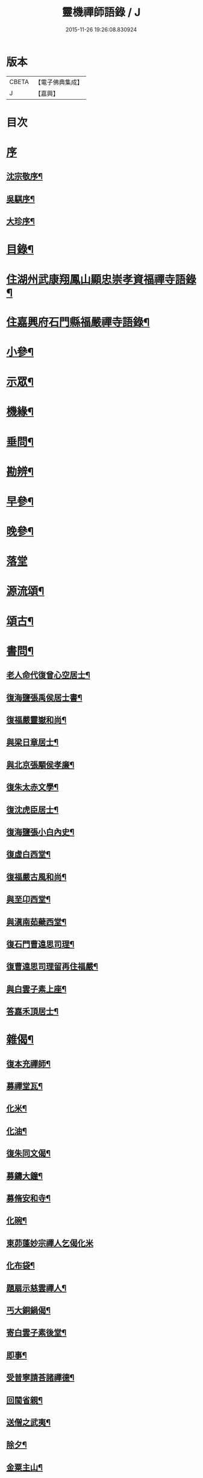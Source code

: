 #+TITLE: 靈機禪師語錄 / J
#+DATE: 2015-11-26 19:26:08.830924
* 版本
 |     CBETA|【電子佛典集成】|
 |         J|【嘉興】    |

* 目次
* [[file:KR6q0562_001.txt::001-0423a1][序]]
** [[file:KR6q0562_001.txt::001-0423a2][沈宗敬序¶]]
** [[file:KR6q0562_001.txt::0423b10][吳騏序¶]]
** [[file:KR6q0562_001.txt::0423c18][大珍序¶]]
* [[file:KR6q0562_001.txt::0424a12][目錄¶]]
* [[file:KR6q0562_001.txt::0424c5][住湖州武康翔鳳山顯忠崇孝資福禪寺語錄¶]]
* [[file:KR6q0562_001.txt::0427c12][住嘉興府石門縣福嚴禪寺語錄¶]]
* [[file:KR6q0562_001.txt::0428b22][小參¶]]
* [[file:KR6q0562_001.txt::0428c17][示眾¶]]
* [[file:KR6q0562_002.txt::002-0430a5][機緣¶]]
* [[file:KR6q0562_002.txt::0435a12][垂問¶]]
* [[file:KR6q0562_003.txt::003-0435b5][勘辨¶]]
* [[file:KR6q0562_003.txt::0437a10][早參¶]]
* [[file:KR6q0562_003.txt::0438c28][晚參¶]]
* [[file:KR6q0562_004.txt::004-0441a4][落堂]]
* [[file:KR6q0562_004.txt::0442a29][源流頌¶]]
* [[file:KR6q0562_005.txt::005-0446b5][頌古¶]]
* [[file:KR6q0562_005.txt::0447b29][書問¶]]
** [[file:KR6q0562_005.txt::0447b30][老人命代復曾心空居士¶]]
** [[file:KR6q0562_005.txt::0447c9][復海鹽張禹侯居士書¶]]
** [[file:KR6q0562_005.txt::0447c20][復福嚴靈嶽和尚¶]]
** [[file:KR6q0562_005.txt::0447c26][與梁日章居士¶]]
** [[file:KR6q0562_005.txt::0448a5][與北京張顒侯孝廉¶]]
** [[file:KR6q0562_005.txt::0448a10][復朱太赤文學¶]]
** [[file:KR6q0562_005.txt::0448b16][復沈虎臣居士¶]]
** [[file:KR6q0562_005.txt::0448c4][復海鹽張小白內史¶]]
** [[file:KR6q0562_005.txt::0448c11][復虛白西堂¶]]
** [[file:KR6q0562_005.txt::0448c19][復福嚴古風和尚¶]]
** [[file:KR6q0562_005.txt::0448c28][與至卬西堂¶]]
** [[file:KR6q0562_005.txt::0449a6][與滇南茹蘗西堂¶]]
** [[file:KR6q0562_005.txt::0449a24][復石門曹遠思司理¶]]
** [[file:KR6q0562_005.txt::0449a29][復曹遠思司理留再住福嚴¶]]
** [[file:KR6q0562_005.txt::0449b13][與白雲子素上座¶]]
** [[file:KR6q0562_005.txt::0449b19][答嘉禾頂居士¶]]
* [[file:KR6q0562_006.txt::006-0450a6][雜偈¶]]
** [[file:KR6q0562_006.txt::006-0450a7][復本充禪師¶]]
** [[file:KR6q0562_006.txt::006-0450a10][募禪堂瓦¶]]
** [[file:KR6q0562_006.txt::006-0450a13][化米¶]]
** [[file:KR6q0562_006.txt::006-0450a16][化油¶]]
** [[file:KR6q0562_006.txt::006-0450a19][復朱同文偈¶]]
** [[file:KR6q0562_006.txt::006-0450a22][募鑄大鐘¶]]
** [[file:KR6q0562_006.txt::006-0450a25][募脩安和寺¶]]
** [[file:KR6q0562_006.txt::006-0450a28][化碗¶]]
** [[file:KR6q0562_006.txt::006-0450a30][東茆蓬妙宗禪人乞偈化米]]
** [[file:KR6q0562_006.txt::0450b4][化布袋¶]]
** [[file:KR6q0562_006.txt::0450b6][題扇示慈雲禪人¶]]
** [[file:KR6q0562_006.txt::0450b9][丐大銅鍋偈¶]]
** [[file:KR6q0562_006.txt::0450b12][寄白雲子素後堂¶]]
** [[file:KR6q0562_006.txt::0450b15][即事¶]]
** [[file:KR6q0562_006.txt::0450b17][受普寧請荅諸禪德¶]]
** [[file:KR6q0562_006.txt::0450b20][回閩省親¶]]
** [[file:KR6q0562_006.txt::0450b23][送僧之武夷¶]]
** [[file:KR6q0562_006.txt::0450b26][除夕¶]]
** [[file:KR6q0562_006.txt::0450b30][金粟主山¶]]
** [[file:KR6q0562_006.txt::0450c3][神書藏經¶]]
** [[file:KR6q0562_006.txt::0450c6][寄友¶]]
** [[file:KR6q0562_006.txt::0450c9][鏡菴坐雪¶]]
** [[file:KR6q0562_006.txt::0450c12][聞孤松壽徒訃燈下四吟¶]]
** [[file:KR6q0562_006.txt::0450c21][過江郎¶]]
** [[file:KR6q0562_006.txt::0450c24][示慧初上人¶]]
** [[file:KR6q0562_006.txt::0450c27][御書樓¶]]
** [[file:KR6q0562_006.txt::0450c30][仙螺池¶]]
** [[file:KR6q0562_006.txt::0451a3][缽盂案¶]]
** [[file:KR6q0562_006.txt::0451a6][九龍戲水¶]]
** [[file:KR6q0562_006.txt::0451a9][治升董居士薦室請偈¶]]
** [[file:KR6q0562_006.txt::0451a12][甲午春贖大塢古院基樹¶]]
** [[file:KR6q0562_006.txt::0451a15][和海寧顧邑侯韻¶]]
** [[file:KR6q0562_006.txt::0451a18][示法則禪人¶]]
** [[file:KR6q0562_006.txt::0451a21][中元薦親¶]]
** [[file:KR6q0562_006.txt::0451a24][示星幢師姪¶]]
** [[file:KR6q0562_006.txt::0451a27][坐大展記室寮觀桂偶成¶]]
** [[file:KR6q0562_006.txt::0451a30][除夕述懷¶]]
** [[file:KR6q0562_006.txt::0451b3][解制有感¶]]
** [[file:KR6q0562_006.txt::0451b6][寄天孚上座¶]]
** [[file:KR6q0562_006.txt::0451b9][示華嶽居士¶]]
** [[file:KR6q0562_006.txt::0451b12][示幻觀侍者¶]]
** [[file:KR6q0562_006.txt::0451b15][示心宗上座¶]]
** [[file:KR6q0562_006.txt::0451b18][募興造¶]]
** [[file:KR6q0562_006.txt::0451b20][化豆¶]]
** [[file:KR6q0562_006.txt::0451b23][化醬缸¶]]
** [[file:KR6q0562_006.txt::0451b26][化齋米¶]]
** [[file:KR6q0562_006.txt::0451b29][募藏閣¶]]
** [[file:KR6q0562_006.txt::0451c2][明初許居士為先室行敏請偈薦拔¶]]
* [[file:KR6q0562_006.txt::0451c5][真讚¶]]
** [[file:KR6q0562_006.txt::0451c6][雪峰亙和尚像¶]]
** [[file:KR6q0562_006.txt::0451c11][棲霞禪德行樂圖¶]]
** [[file:KR6q0562_006.txt::0451c16][敬安師像¶]]
** [[file:KR6q0562_006.txt::0451c19][朱問心居士像¶]]
** [[file:KR6q0562_006.txt::0451c22][跋平陽弘覺和尚為張明遠居士所題真讚¶]]
** [[file:KR6q0562_006.txt::0451c28][張舜法居士請為先嚴明南公像讚¶]]
** [[file:KR6q0562_006.txt::0452a2][浩如大展二上座為母超琛并自像請題¶]]
** [[file:KR6q0562_006.txt::0452a6][棲水玉聲德聲昆仲請為先嚴聖裔呂公像讚¶]]
** [[file:KR6q0562_006.txt::0452a10][鷲生禪師像¶]]
** [[file:KR6q0562_006.txt::0452a13][月臨上座像¶]]
** [[file:KR6q0562_006.txt::0452a15][張道婆行樂圖¶]]
** [[file:KR6q0562_006.txt::0452a18][汪際斯居士乞題父臨終所畫大士像¶]]
** [[file:KR6q0562_006.txt::0452a21][文益禪師像¶]]
** [[file:KR6q0562_006.txt::0452a24][東來戒子像¶]]
** [[file:KR6q0562_006.txt::0452a27][福嚴老和尚像¶]]
** [[file:KR6q0562_006.txt::0452b4][自讚¶]]
** [[file:KR6q0562_006.txt::0452b8][至卬方首座請¶]]
** [[file:KR6q0562_006.txt::0452b12][法立系西堂請¶]]
** [[file:KR6q0562_006.txt::0452b16][嵩菴正藏主請¶]]
** [[file:KR6q0562_006.txt::0452b20][子素學後堂請¶]]
** [[file:KR6q0562_006.txt::0452b23][鐵山岑維那請¶]]
** [[file:KR6q0562_006.txt::0452b26][利禪恒藏主請¶]]
** [[file:KR6q0562_006.txt::0452b30][實相卓知藏請]]
** [[file:KR6q0562_006.txt::0452c5][巢風林藏主請¶]]
** [[file:KR6q0562_006.txt::0452c8][大展翼書記請¶]]
** [[file:KR6q0562_006.txt::0452c13][璨衲章知客請¶]]
** [[file:KR6q0562_006.txt::0452c18][薦穀曣藏主請¶]]
** [[file:KR6q0562_006.txt::0452c20][止水智藏主請¶]]
** [[file:KR6q0562_006.txt::0452c24][德水洧侍者請¶]]
** [[file:KR6q0562_006.txt::0452c27][荊石侍者請¶]]
** [[file:KR6q0562_006.txt::0452c30][英衲毅禪人請¶]]
** [[file:KR6q0562_006.txt::0453a4][乾一知藏請¶]]
** [[file:KR6q0562_006.txt::0453a7][英發知客請¶]]
** [[file:KR6q0562_006.txt::0453a10][元畸知事請¶]]
** [[file:KR6q0562_006.txt::0453a13][東來戒子請¶]]
* [[file:KR6q0562_006.txt::0453a17][佛事¶]]
** [[file:KR6q0562_006.txt::0453a18][挂板¶]]
** [[file:KR6q0562_006.txt::0453a28][為東明孤雲和尚火¶]]
** [[file:KR6q0562_006.txt::0453b3][入塔¶]]
** [[file:KR6q0562_006.txt::0453b9][為韜明和尚起龕¶]]
** [[file:KR6q0562_006.txt::0453b12][舉火¶]]
** [[file:KR6q0562_006.txt::0453b20][入塔¶]]
** [[file:KR6q0562_006.txt::0453b28][為慈門師太封龕¶]]
** [[file:KR6q0562_006.txt::0453c3][起龕¶]]
** [[file:KR6q0562_006.txt::0453c6][舉火¶]]
** [[file:KR6q0562_006.txt::0453c10][為嵩嶽監院火¶]]
** [[file:KR6q0562_006.txt::0453c14][入塔¶]]
** [[file:KR6q0562_006.txt::0453c18][指琦維那火¶]]
** [[file:KR6q0562_006.txt::0453c23][覿顏柴頭火¶]]
** [[file:KR6q0562_006.txt::0453c28][文光禪人火¶]]
** [[file:KR6q0562_006.txt::0453c30][聰睿庄主火]]
** [[file:KR6q0562_006.txt::0454a6][為禪人火¶]]
** [[file:KR6q0562_006.txt::0454a10][象開禪人火¶]]
** [[file:KR6q0562_006.txt::0454a14][月脩火頭火¶]]
** [[file:KR6q0562_006.txt::0454a18][濟生禪人火¶]]
** [[file:KR6q0562_006.txt::0454a22][澤超禪人火¶]]
** [[file:KR6q0562_006.txt::0454a26][智恒禪人火¶]]
** [[file:KR6q0562_006.txt::0454a30][湛輪相侍者火¶]]
** [[file:KR6q0562_006.txt::0454b5][入塔¶]]
** [[file:KR6q0562_006.txt::0454b9][少眉禪人火¶]]
** [[file:KR6q0562_006.txt::0454b14][飯頭定心禪德火¶]]
** [[file:KR6q0562_006.txt::0454b19][湛如禪人火¶]]
** [[file:KR6q0562_006.txt::0454b23][淨朗禪人火¶]]
** [[file:KR6q0562_006.txt::0454b27][值牲慈茂火¶]]
** [[file:KR6q0562_006.txt::0454c2][不較上座火¶]]
** [[file:KR6q0562_006.txt::0454c6][遍也上座火¶]]
** [[file:KR6q0562_006.txt::0454c10][鵠林維那火¶]]
** [[file:KR6q0562_006.txt::0454c14][鍾解脫火¶]]
** [[file:KR6q0562_006.txt::0454c18][巨範則副寺火¶]]
** [[file:KR6q0562_006.txt::0454c23][聰聞會禪人火¶]]
** [[file:KR6q0562_006.txt::0454c27][素慥汧西堂入塔¶]]
** [[file:KR6q0562_006.txt::0455a3][松江二禪人入塔¶]]
** [[file:KR6q0562_006.txt::0455a7][為孫弘寰父母入塔¶]]
** [[file:KR6q0562_006.txt::0455a12][清如耆舊火¶]]
** [[file:KR6q0562_006.txt::0455a18][青蓮老師火¶]]
** [[file:KR6q0562_006.txt::0455a23][慧林禪人二親化柩¶]]
** [[file:KR6q0562_006.txt::0455a27][木頂禪人火¶]]
** [[file:KR6q0562_006.txt::0455a30][朱解作明采火]]
** [[file:KR6q0562_006.txt::0455b5][道戒禪人火¶]]
** [[file:KR6q0562_006.txt::0455b9][慈濟禪德火¶]]
* [[file:KR6q0562_006.txt::0455c2][行狀¶]]
* [[file:KR6q0562_006.txt::0456c2][塔銘¶]]
* [[file:KR6q0562_006.txt::0457c1][誌]]
* [[file:KR6q0562_006.txt::0458c2][後跋¶]]
* 卷
** [[file:KR6q0562_001.txt][靈機禪師語錄 1]]
** [[file:KR6q0562_002.txt][靈機禪師語錄 2]]
** [[file:KR6q0562_003.txt][靈機禪師語錄 3]]
** [[file:KR6q0562_004.txt][靈機禪師語錄 4]]
** [[file:KR6q0562_005.txt][靈機禪師語錄 5]]
** [[file:KR6q0562_006.txt][靈機禪師語錄 6]]
